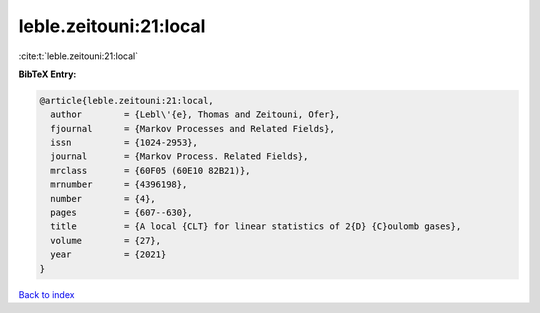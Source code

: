 leble.zeitouni:21:local
=======================

:cite:t:`leble.zeitouni:21:local`

**BibTeX Entry:**

.. code-block:: bibtex

   @article{leble.zeitouni:21:local,
     author        = {Lebl\'{e}, Thomas and Zeitouni, Ofer},
     fjournal      = {Markov Processes and Related Fields},
     issn          = {1024-2953},
     journal       = {Markov Process. Related Fields},
     mrclass       = {60F05 (60E10 82B21)},
     mrnumber      = {4396198},
     number        = {4},
     pages         = {607--630},
     title         = {A local {CLT} for linear statistics of 2{D} {C}oulomb gases},
     volume        = {27},
     year          = {2021}
   }

`Back to index <../By-Cite-Keys.rst>`_
